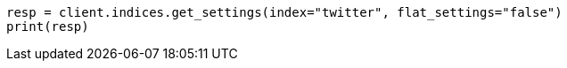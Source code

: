 // api-conventions.asciidoc:407

[source, python]
----
resp = client.indices.get_settings(index="twitter", flat_settings="false")
print(resp)
----